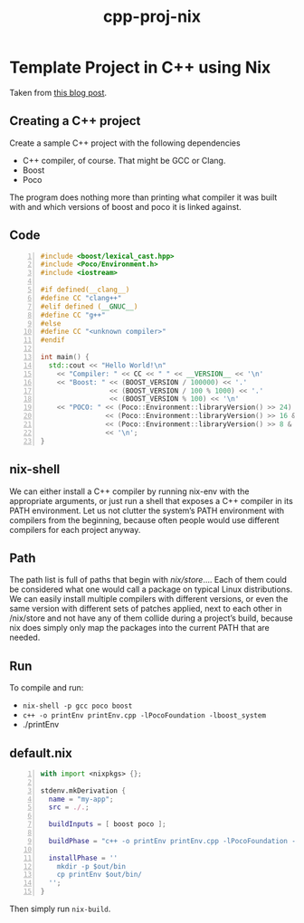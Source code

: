 :PROPERTIES:
:ID:       454a36c9-f1be-416c-8a7b-591b50a0acc6
:END:
#+title: cpp-proj-nix
#+filetags: :template:nix:cpp:


* Template Project in C++ using Nix
Taken from [[https://blog.galowicz.de/2019/04/17/tutorial_nix_cpp_setup/][this blog post]].

** Creating a C++ project
Create a sample C++ project with the following dependencies

- C++ compiler, of course. That might be GCC or Clang.
- Boost
- Poco

The program does nothing more than printing what compiler it was built with and which versions of boost and poco it is linked against.
** Code
#+begin_src cpp -n :tangle  ~/Documents/scratch/cpp/nix_temp/printEnv.cpp
#include <boost/lexical_cast.hpp>
#include <Poco/Environment.h>
#include <iostream>

#if defined(__clang__)
#define CC "clang++"
#elif defined (__GNUC__)
#define CC "g++"
#else
#define CC "<unknown compiler>"
#endif

int main() {
  std::cout << "Hello World!\n"
    << "Compiler: " << CC << " " << __VERSION__ << '\n'
    << "Boost: " << (BOOST_VERSION / 100000) << '.'
                 << (BOOST_VERSION / 100 % 1000) << '.'
                 << (BOOST_VERSION % 100) << '\n'
    << "POCO: " << (Poco::Environment::libraryVersion() >> 24) << '.'
                << (Poco::Environment::libraryVersion() >> 16 & 0xff) << '.'
                << (Poco::Environment::libraryVersion() >> 8 & 0xff)
                << '\n';
}
#+end_src
** nix-shell
We can either install a C++ compiler by running nix-env with the appropriate arguments, or just run a shell that exposes a C++ compiler in its PATH environment. Let us not clutter the system’s PATH environment with compilers from the beginning, because often people would use different compilers for each project anyway.

#+ATTR_ORG: :width 700
[[../static/images/nixShell.jpg]]
** Path
The path list is full of paths that begin with /nix/store/.... Each of them could be considered what one would call a package on typical Linux distributions. We can easily install multiple compilers with different versions, or even the same version with different sets of patches applied, next to each other in /nix/store and not have any of them collide during a project’s build, because nix does simply only map the packages into the current PATH that are needed.
** Run
To compile and run:
- =nix-shell -p gcc poco boost=
- =c++ -o printEnv printEnv.cpp -lPocoFoundation -lboost_system=
- ./printEnv

#+attr_org: :width 700
[[./images/nixRun.jpg]]
** default.nix
#+begin_src nix -n :tangle ~/Documents/scratch/cpp/nix_temp/default.nix
with import <nixpkgs> {};

stdenv.mkDerivation {
  name = "my-app";
  src = ./.;

  buildInputs = [ boost poco ];

  buildPhase = "c++ -o printEnv printEnv.cpp -lPocoFoundation -lboost_system";

  installPhase = ''
    mkdir -p $out/bin
    cp printEnv $out/bin/
  '';
}
#+end_src

Then simply run =nix-build=.
